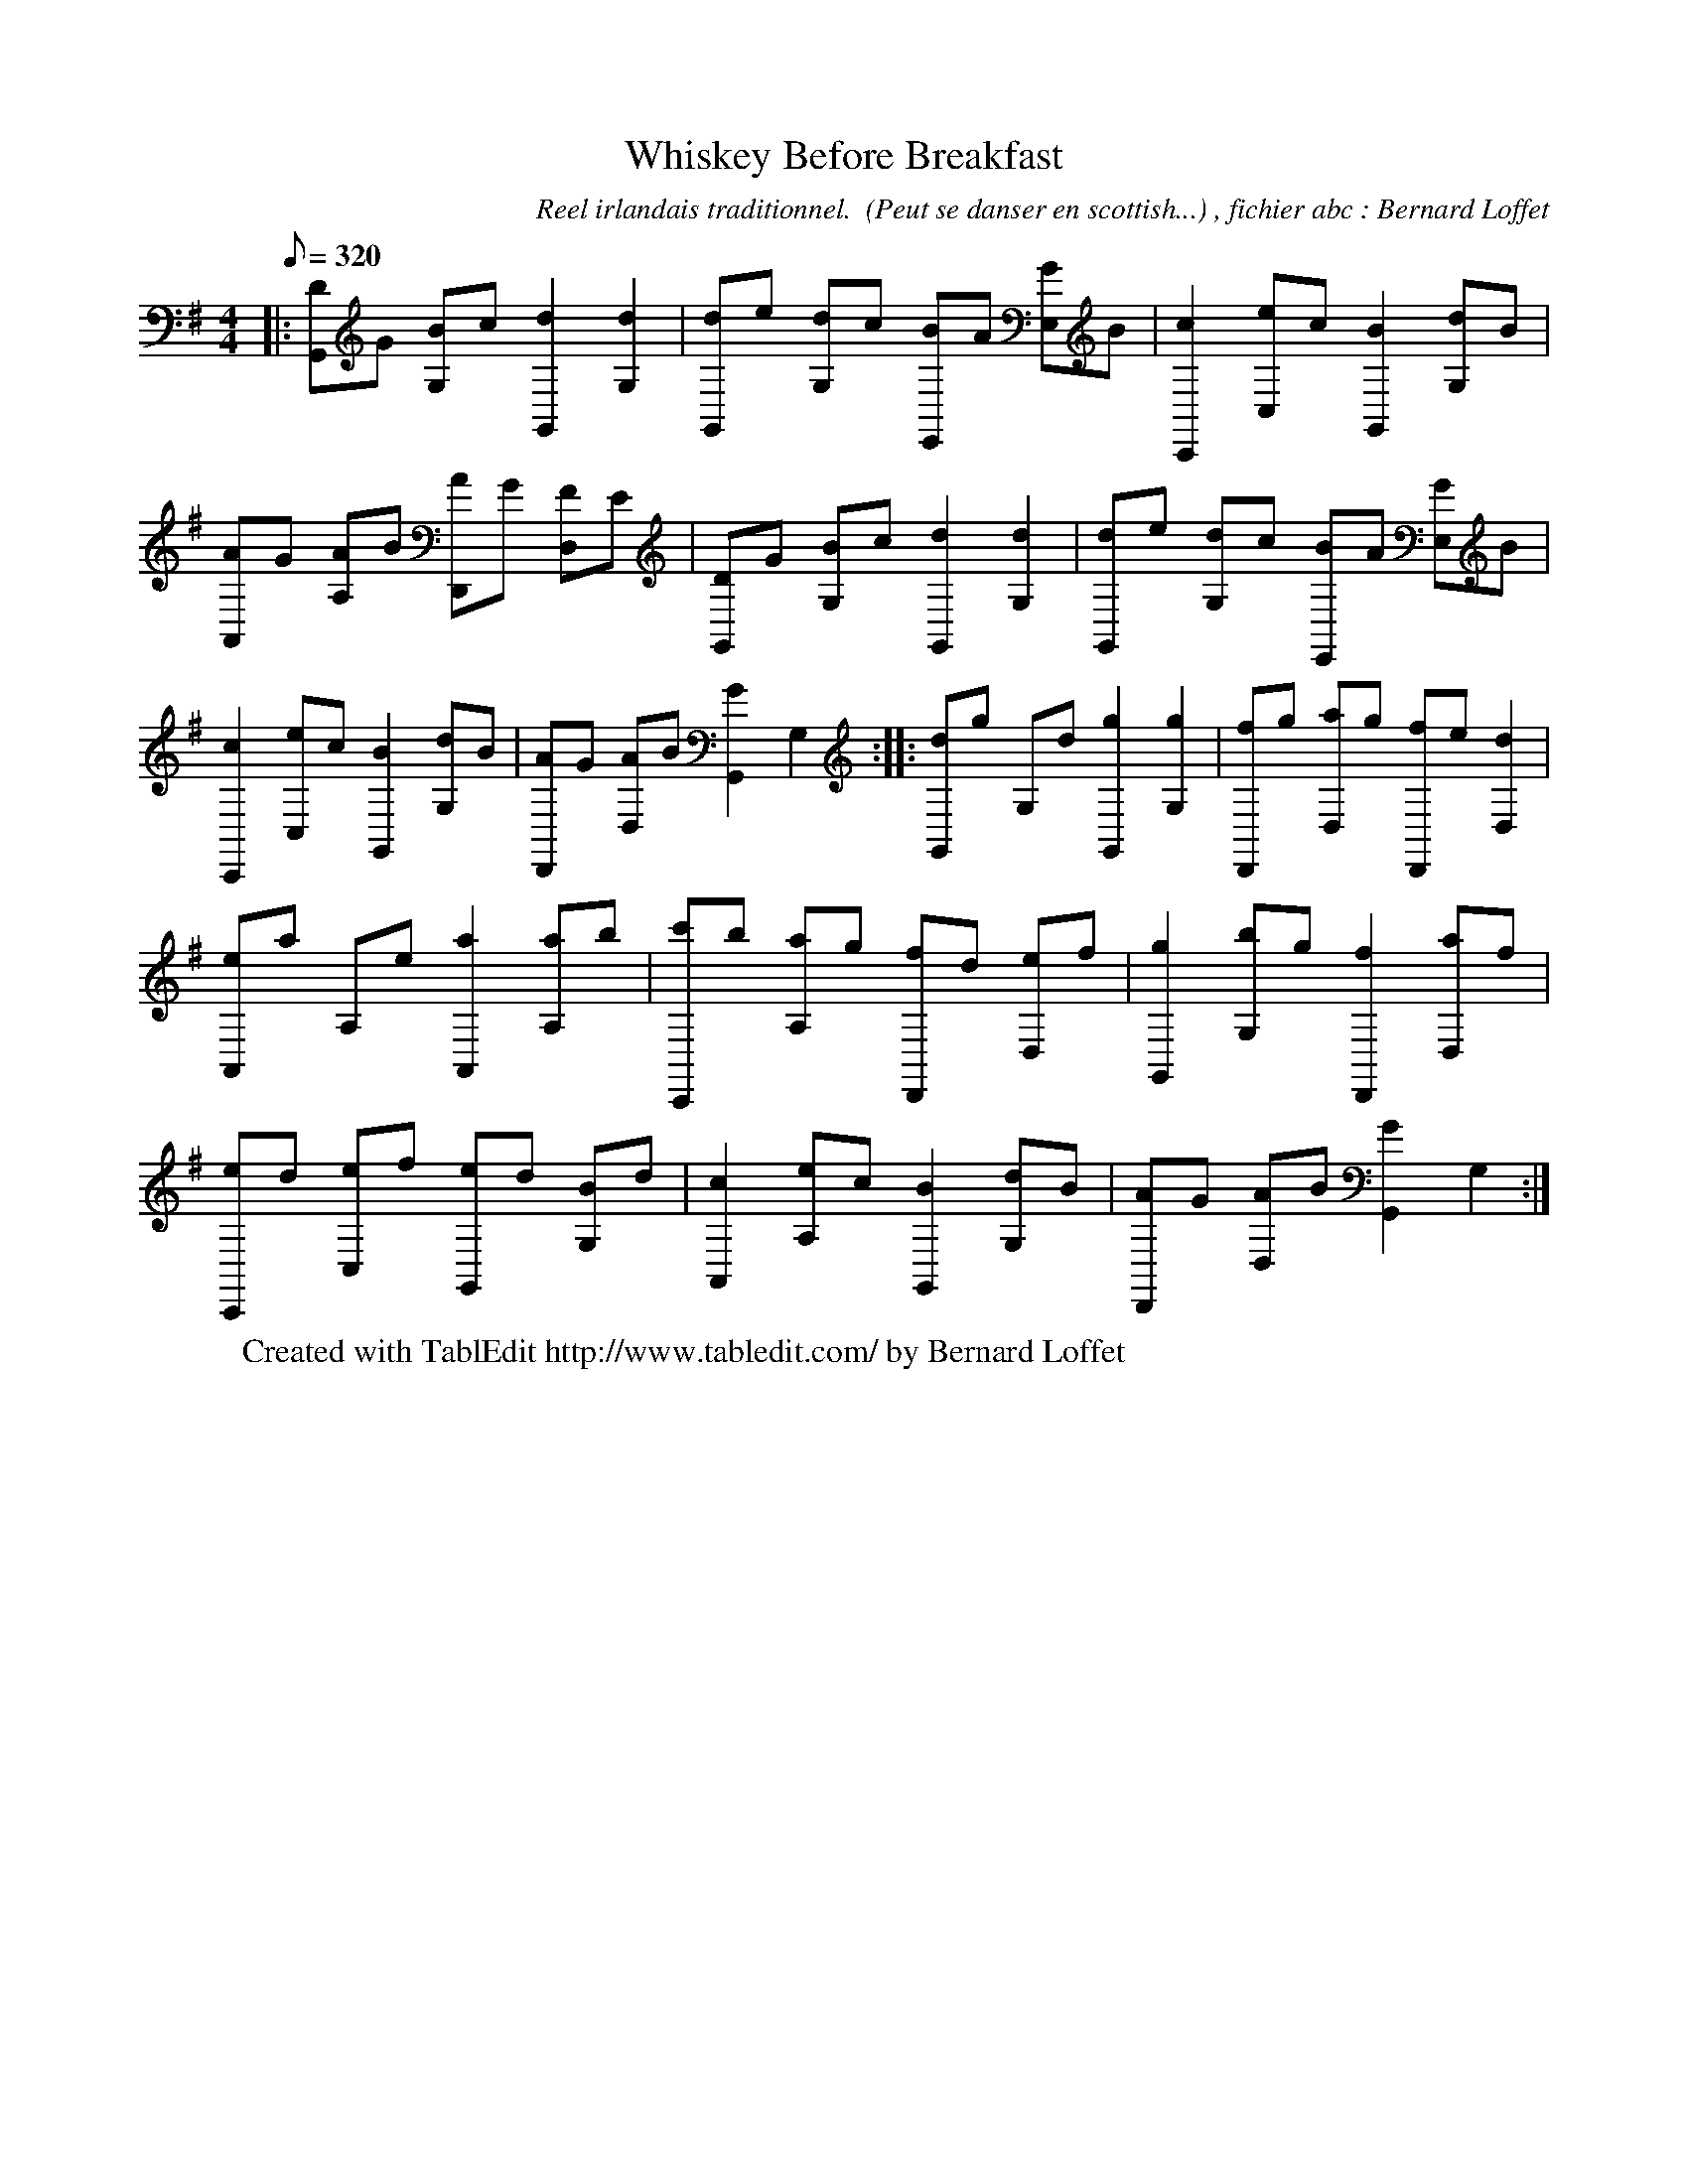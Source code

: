 X:1
T: Whiskey Before Breakfast
C:Reel irlandais traditionnel.  (Peut se danser en scottish...) , fichier abc : Bernard Loffet
L:1/8
Q:320
M:4/4
K:G
|: [DG,,]G [BG,]c [d2G,,2] [d2G,2] | [dG,,]e [dG,]c [BE,,]A [GE,]B | [c2C,,2] [eC,]c [B2G,,2] [dG,]B | \
 [AA,,]G [AA,]B [AD,,]G [FD,]E | [DG,,]G [BG,]c [d2G,,2] [d2G,2] | [dG,,]e [dG,]c [BE,,]A [GE,]B | \
 [c2C,,2] [eC,]c [B2G,,2] [dG,]B | [AD,,]G [AD,]B [G2G,,2] G,2 :|: [dG,,]g G,d [g2G,,2] [g2G,2] | \
 [fD,,]g [aD,]g [fD,,]e [d2D,2] | [eA,,]a A,e [a2A,,2] [aA,]b | [c'C,,]b [aA,]g [fD,,]d [eD,]f | \
 [g2G,,2] [bG,]g [f2D,,2] [aD,]f | [eC,,]d [eC,]f [eG,,]d [BG,]d | [c2A,,2] [eA,]c [B2G,,2] [dG,]B | \
 [AD,,]G [AD,]B [G2G,,2] G,2 :| \
W:Created with TablEdit http://www.tabledit.com/ by Bernard Loffet
